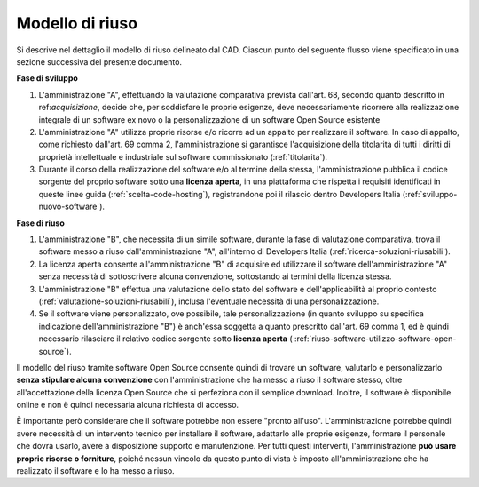 Modello di riuso
----------------

Si descrive nel dettaglio il modello di riuso delineato dal CAD. Ciascun
punto del seguente flusso viene specificato in una sezione successiva
del presente documento.

**Fase di sviluppo**

1. L'amministrazione "A", effettuando la valutazione comparativa
   prevista dall'art. 68, secondo quanto descritto in
   ref:`acquisizione`, decide che, per soddisfare le proprie esigenze,
   deve necessariamente ricorrere alla realizzazione integrale di un
   software ex novo o la personalizzazione di un software Open Source
   esistente
2. L'amministrazione "A" utilizza proprie risorse e/o ricorre ad un
   appalto per realizzare il software. In caso di appalto, come
   richiesto dall'art. 69 comma 2, l'amministrazione si garantisce
   l'acquisizione della titolarità di tutti i diritti di proprietà
   intellettuale e industriale sul software commissionato
   (:ref:`titolarita`).
3. Durante il corso della realizzazione del software e/o al termine
   della stessa, l'amministrazione pubblica il codice sorgente del
   proprio software sotto una **licenza aperta**, in una piattaforma che
   rispetta i requisiti identificati in queste linee guida
   (:ref:`scelta-code-hosting`), registrandone poi il rilascio dentro
   Developers Italia (:ref:`sviluppo-nuovo-software`).

**Fase di riuso**

1. L'amministrazione "B", che necessita di un simile software, durante
   la fase di valutazione comparativa, trova il software messo a riuso
   dall'amministrazione "A", all'interno di Developers Italia (:ref:`ricerca-soluzioni-riusabili`).
2. La licenza aperta consente all'amministrazione "B" di acquisire ed
   utilizzare il software dell'amministrazione "A" senza necessità di
   sottoscrivere alcuna convenzione, sottostando ai termini della
   licenza stessa.
3. L'amministrazione "B" effettua una valutazione dello stato del
   software e dell'applicabilità al proprio contesto
   (:ref:`valutazione-soluzioni-riusabili`),
   inclusa l'eventuale necessità di una personalizzazione.
4. Se il software viene personalizzato, ove possibile, tale
   personalizzazione (in quanto sviluppo su specifica indicazione
   dell'amministrazione "B") è anch'essa soggetta a quanto prescritto
   dall'art. 69 comma 1, ed è quindi necessario rilasciare il relativo
   codice sorgente sotto **licenza aperta** (
   :ref:`riuso-software-utilizzo-software-open-source`).

Il modello del riuso tramite software Open Source consente quindi di
trovare un software, valutarlo e personalizzarlo **senza stipulare
alcuna convenzione** con l'amministrazione che ha messo a riuso il
software stesso, oltre all'accettazione della licenza Open Source che si
perfeziona con il semplice download. Inoltre, il software è disponibile
online e non è quindi necessaria alcuna richiesta di accesso.

È importante però considerare che il software potrebbe non essere
"pronto all'uso". L'amministrazione potrebbe quindi avere necessità di
un intervento tecnico per installare il software, adattarlo alle proprie
esigenze, formare il personale che dovrà usarlo, avere a disposizione
supporto e manutenzione. Per tutti questi interventi, l'amministrazione
**può usare proprie risorse o forniture**, poiché nessun vincolo da
questo punto di vista è imposto all'amministrazione che ha realizzato il
software e lo ha messo a riuso.

